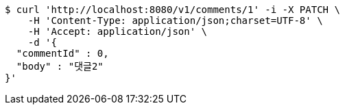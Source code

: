 [source,bash]
----
$ curl 'http://localhost:8080/v1/comments/1' -i -X PATCH \
    -H 'Content-Type: application/json;charset=UTF-8' \
    -H 'Accept: application/json' \
    -d '{
  "commentId" : 0,
  "body" : "댓글2"
}'
----